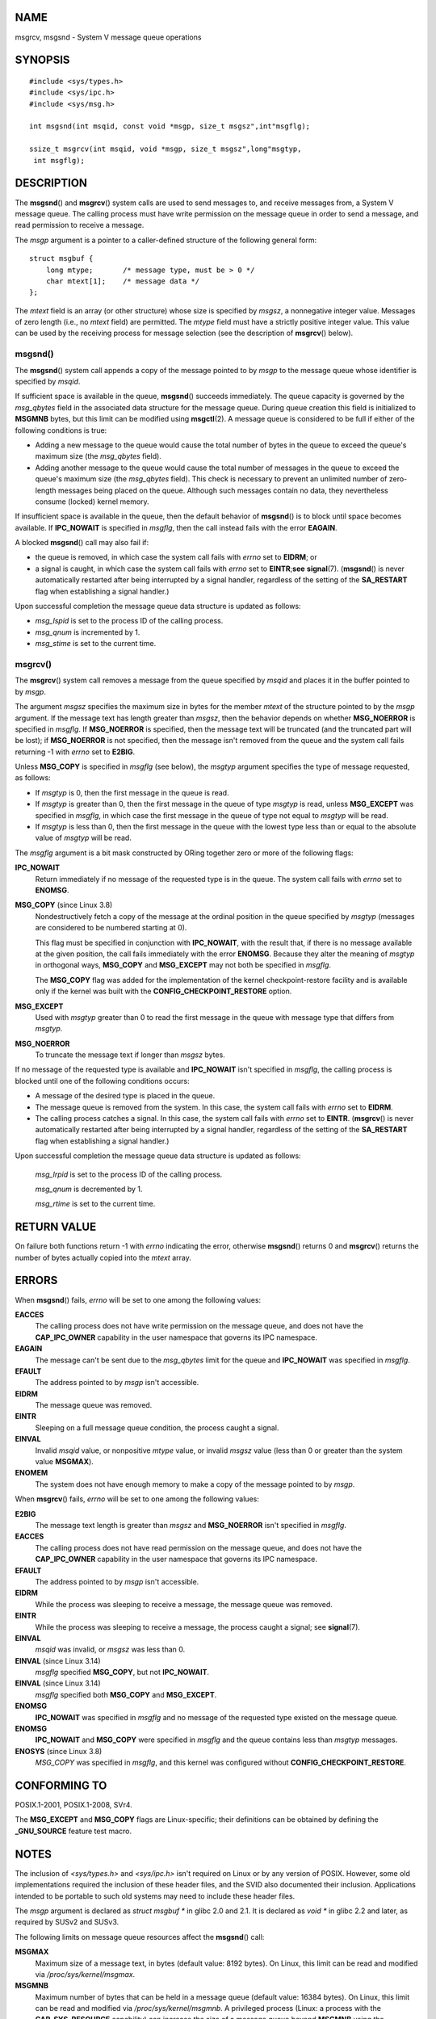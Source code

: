 NAME
====

msgrcv, msgsnd - System V message queue operations

SYNOPSIS
========

::

   #include <sys/types.h>
   #include <sys/ipc.h>
   #include <sys/msg.h>

   int msgsnd(int msqid, const void *msgp, size_t msgsz",int"msgflg);

   ssize_t msgrcv(int msqid, void *msgp, size_t msgsz",long"msgtyp,
    int msgflg);

DESCRIPTION
===========

The **msgsnd**\ () and **msgrcv**\ () system calls are used to send
messages to, and receive messages from, a System V message queue. The
calling process must have write permission on the message queue in order
to send a message, and read permission to receive a message.

The *msgp* argument is a pointer to a caller-defined structure of the
following general form:

::

   struct msgbuf {
       long mtype;       /* message type, must be > 0 */
       char mtext[1];    /* message data */
   };

The *mtext* field is an array (or other structure) whose size is
specified by *msgsz*, a nonnegative integer value. Messages of zero
length (i.e., no *mtext* field) are permitted. The *mtype* field must
have a strictly positive integer value. This value can be used by the
receiving process for message selection (see the description of
**msgrcv**\ () below).

msgsnd()
--------

The **msgsnd**\ () system call appends a copy of the message pointed to
by *msgp* to the message queue whose identifier is specified by *msqid*.

If sufficient space is available in the queue, **msgsnd**\ () succeeds
immediately. The queue capacity is governed by the *msg_qbytes* field in
the associated data structure for the message queue. During queue
creation this field is initialized to **MSGMNB** bytes, but this limit
can be modified using **msgctl**\ (2). A message queue is considered to
be full if either of the following conditions is true:

-  Adding a new message to the queue would cause the total number of
   bytes in the queue to exceed the queue's maximum size (the
   *msg_qbytes* field).

-  Adding another message to the queue would cause the total number of
   messages in the queue to exceed the queue's maximum size (the
   *msg_qbytes* field). This check is necessary to prevent an unlimited
   number of zero-length messages being placed on the queue. Although
   such messages contain no data, they nevertheless consume (locked)
   kernel memory.

If insufficient space is available in the queue, then the default
behavior of **msgsnd**\ () is to block until space becomes available. If
**IPC_NOWAIT** is specified in *msgflg*, then the call instead fails
with the error **EAGAIN**.

A blocked **msgsnd**\ () call may also fail if:

-  the queue is removed, in which case the system call fails with
   *errno* set to **EIDRM**; or

-  a signal is caught, in which case the system call fails with *errno*
   set to **EINTR**;\ **see** **signal**\ (7). (**msgsnd**\ () is never
   automatically restarted after being interrupted by a signal handler,
   regardless of the setting of the **SA_RESTART** flag when
   establishing a signal handler.)

Upon successful completion the message queue data structure is updated
as follows:

-  *msg_lspid* is set to the process ID of the calling process.

-  *msg_qnum* is incremented by 1.

-  *msg_stime* is set to the current time.

msgrcv()
--------

The **msgrcv**\ () system call removes a message from the queue
specified by *msqid* and places it in the buffer pointed to by *msgp*.

The argument *msgsz* specifies the maximum size in bytes for the member
*mtext* of the structure pointed to by the *msgp* argument. If the
message text has length greater than *msgsz*, then the behavior depends
on whether **MSG_NOERROR** is specified in *msgflg*. If **MSG_NOERROR**
is specified, then the message text will be truncated (and the truncated
part will be lost); if **MSG_NOERROR** is not specified, then the
message isn't removed from the queue and the system call fails returning
-1 with *errno* set to **E2BIG**.

Unless **MSG_COPY** is specified in *msgflg* (see below), the *msgtyp*
argument specifies the type of message requested, as follows:

-  If *msgtyp* is 0, then the first message in the queue is read.

-  If *msgtyp* is greater than 0, then the first message in the queue of
   type *msgtyp* is read, unless **MSG_EXCEPT** was specified in
   *msgflg*, in which case the first message in the queue of type not
   equal to *msgtyp* will be read.

-  If *msgtyp* is less than 0, then the first message in the queue with
   the lowest type less than or equal to the absolute value of *msgtyp*
   will be read.

The *msgflg* argument is a bit mask constructed by ORing together zero
or more of the following flags:

**IPC_NOWAIT**
   Return immediately if no message of the requested type is in the
   queue. The system call fails with *errno* set to **ENOMSG**.

**MSG_COPY** (since Linux 3.8)
   Nondestructively fetch a copy of the message at the ordinal position
   in the queue specified by *msgtyp* (messages are considered to be
   numbered starting at 0).

   This flag must be specified in conjunction with **IPC_NOWAIT**, with
   the result that, if there is no message available at the given
   position, the call fails immediately with the error **ENOMSG**.
   Because they alter the meaning of *msgtyp* in orthogonal ways,
   **MSG_COPY** and **MSG_EXCEPT** may not both be specified in
   *msgflg*.

   The **MSG_COPY** flag was added for the implementation of the kernel
   checkpoint-restore facility and is available only if the kernel was
   built with the **CONFIG_CHECKPOINT_RESTORE** option.

**MSG_EXCEPT**
   Used with *msgtyp* greater than 0 to read the first message in the
   queue with message type that differs from *msgtyp*.

**MSG_NOERROR**
   To truncate the message text if longer than *msgsz* bytes.

If no message of the requested type is available and **IPC_NOWAIT**
isn't specified in *msgflg*, the calling process is blocked until one of
the following conditions occurs:

-  A message of the desired type is placed in the queue.

-  The message queue is removed from the system. In this case, the
   system call fails with *errno* set to **EIDRM**.

-  The calling process catches a signal. In this case, the system call
   fails with *errno* set to **EINTR**. (**msgrcv**\ () is never
   automatically restarted after being interrupted by a signal handler,
   regardless of the setting of the **SA_RESTART** flag when
   establishing a signal handler.)

Upon successful completion the message queue data structure is updated
as follows:

   *msg_lrpid* is set to the process ID of the calling process.

   *msg_qnum* is decremented by 1.

   *msg_rtime* is set to the current time.

RETURN VALUE
============

On failure both functions return -1 with *errno* indicating the error,
otherwise **msgsnd**\ () returns 0 and **msgrcv**\ () returns the number
of bytes actually copied into the *mtext* array.

ERRORS
======

When **msgsnd**\ () fails, *errno* will be set to one among the
following values:

**EACCES**
   The calling process does not have write permission on the message
   queue, and does not have the **CAP_IPC_OWNER** capability in the user
   namespace that governs its IPC namespace.

**EAGAIN**
   The message can't be sent due to the *msg_qbytes* limit for the queue
   and **IPC_NOWAIT** was specified in *msgflg*.

**EFAULT**
   The address pointed to by *msgp* isn't accessible.

**EIDRM**
   The message queue was removed.

**EINTR**
   Sleeping on a full message queue condition, the process caught a
   signal.

**EINVAL**
   Invalid *msqid* value, or nonpositive *mtype* value, or invalid
   *msgsz* value (less than 0 or greater than the system value
   **MSGMAX**).

**ENOMEM**
   The system does not have enough memory to make a copy of the message
   pointed to by *msgp*.

When **msgrcv**\ () fails, *errno* will be set to one among the
following values:

**E2BIG**
   The message text length is greater than *msgsz* and **MSG_NOERROR**
   isn't specified in *msgflg*.

**EACCES**
   The calling process does not have read permission on the message
   queue, and does not have the **CAP_IPC_OWNER** capability in the user
   namespace that governs its IPC namespace.

**EFAULT**
   The address pointed to by *msgp* isn't accessible.

**EIDRM**
   While the process was sleeping to receive a message, the message
   queue was removed.

**EINTR**
   While the process was sleeping to receive a message, the process
   caught a signal; see **signal**\ (7).

**EINVAL**
   *msqid* was invalid, or *msgsz* was less than 0.

**EINVAL** (since Linux 3.14)
   *msgflg* specified **MSG_COPY**, but not **IPC_NOWAIT**.

**EINVAL** (since Linux 3.14)
   *msgflg* specified both **MSG_COPY** and **MSG_EXCEPT**.

**ENOMSG**
   **IPC_NOWAIT** was specified in *msgflg* and no message of the
   requested type existed on the message queue.

**ENOMSG**
   **IPC_NOWAIT** and **MSG_COPY** were specified in *msgflg* and the
   queue contains less than *msgtyp* messages.

**ENOSYS** (since Linux 3.8)
   *MSG_COPY* was specified in *msgflg*, and this kernel was configured
   without **CONFIG_CHECKPOINT_RESTORE**.

CONFORMING TO
=============

POSIX.1-2001, POSIX.1-2008, SVr4.

The **MSG_EXCEPT** and **MSG_COPY** flags are Linux-specific; their
definitions can be obtained by defining the **\_GNU_SOURCE** feature
test macro.

NOTES
=====

The inclusion of *<sys/types.h>* and *<sys/ipc.h>* isn't required on
Linux or by any version of POSIX. However, some old implementations
required the inclusion of these header files, and the SVID also
documented their inclusion. Applications intended to be portable to such
old systems may need to include these header files.

The *msgp* argument is declared as *struct msgbuf \** in glibc 2.0 and
2.1. It is declared as *void \** in glibc 2.2 and later, as required by
SUSv2 and SUSv3.

The following limits on message queue resources affect the
**msgsnd**\ () call:

**MSGMAX**
   Maximum size of a message text, in bytes (default value: 8192 bytes).
   On Linux, this limit can be read and modified via
   */proc/sys/kernel/msgmax*.

**MSGMNB**
   Maximum number of bytes that can be held in a message queue (default
   value: 16384 bytes). On Linux, this limit can be read and modified
   via */proc/sys/kernel/msgmnb*. A privileged process (Linux: a process
   with the **CAP_SYS_RESOURCE** capability) can increase the size of a
   message queue beyond **MSGMNB** using the **msgctl**\ (2) **IPC_SET**
   operation.

The implementation has no intrinsic system-wide limits on the number of
message headers (**MSGTQL**) and the number of bytes in the message pool
(**MSGPOOL**).

BUGS
====

In Linux 3.13 and earlier, if **msgrcv**\ () was called with the
**MSG_COPY** flag, but without **IPC_NOWAIT**, and the message queue
contained less than *msgtyp* messages, then the call would block until
the next message is written to the queue. At that point, the call would
return a copy of the message, *regardless* of whether that message was
at the ordinal position *msgtyp*. This bug is fixed in Linux 3.14.

Specifying both **MSG_COPY** and **MSC_EXCEPT** in *msgflg* is a logical
error (since these flags impose different interpretations on *msgtyp*).
In Linux 3.13 and earlier, this error was not diagnosed by
**msgrcv**\ (). This bug is fixed in Linux 3.14.

EXAMPLES
========

The program below demonstrates the use of **msgsnd**\ () and
**msgrcv**\ ().

The example program is first run with the **-s** option to send a
message and then run again with the **-r** option to receive a message.

The following shell session shows a sample run of the program:

::

   $ ./a.out -s
   sent: a message at Wed Mar  4 16:25:45 2015

   $ ./a.out -r
   message received: a message at Wed Mar  4 16:25:45 2015

Program source
--------------

::

   #include <stdio.h>
   #include <stdlib.h>
   #include <string.h>
   #include <time.h>
   #include <unistd.h>
   #include <errno.h>
   #include <sys/types.h>
   #include <sys/ipc.h>
   #include <sys/msg.h>

   struct msgbuf {
       long mtype;
       char mtext[80];
   };

   static void
   usage(char *prog_name, char *msg)
   {
       if (msg != NULL)
           fputs(msg, stderr);

       fprintf(stderr, "Usage: %s [options]\n", prog_name);
       fprintf(stderr, "Options are:\n");
       fprintf(stderr, "-s        send message using msgsnd()\n");
       fprintf(stderr, "-r        read message using msgrcv()\n");
       fprintf(stderr, "-t        message type (default is 1)\n");
       fprintf(stderr, "-k        message queue key (default is 1234)\n");
       exit(EXIT_FAILURE);
   }

   static void
   send_msg(int qid, int msgtype)
   {
       struct msgbuf msg;
       time_t t;

       msg.mtype = msgtype;

       time(&t);
       snprintf(msg.mtext, sizeof(msg.mtext), "a message at %s",
               ctime(&t));

       if (msgsnd(qid, (void *) &msg, sizeof(msg.mtext),
                   IPC_NOWAIT) == -1) {
           perror("msgsnd error");
           exit(EXIT_FAILURE);
       }
       printf("sent: %s\n", msg.mtext);
   }

   static void
   get_msg(int qid, int msgtype)
   {
       struct msgbuf msg;

       if (msgrcv(qid, (void *) &msg, sizeof(msg.mtext), msgtype,
                  MSG_NOERROR | IPC_NOWAIT) == -1) {
           if (errno != ENOMSG) {
               perror("msgrcv");
               exit(EXIT_FAILURE);
           }
           printf("No message available for msgrcv()\n");
       } else
           printf("message received: %s\n", msg.mtext);
   }

   int
   main(int argc, char *argv[])
   {
       int qid, opt;
       int mode = 0;               /* 1 = send, 2 = receive */
       int msgtype = 1;
       int msgkey = 1234;

       while ((opt = getopt(argc, argv, "srt:k:")) != -1) {
           switch (opt) {
           case 's':
               mode = 1;
               break;
           case 'r':
               mode = 2;
               break;
           case 't':
               msgtype = atoi(optarg);
               if (msgtype <= 0)
                   usage(argv[0], "-t option must be greater than 0\n");
               break;
           case 'k':
               msgkey = atoi(optarg);
               break;
           default:
               usage(argv[0], "Unrecognized option\n");
           }
       }

       if (mode == 0)
           usage(argv[0], "must use either -s or -r option\n");

       qid = msgget(msgkey, IPC_CREAT | 0666);

       if (qid == -1) {
           perror("msgget");
           exit(EXIT_FAILURE);
       }

       if (mode == 2)
           get_msg(qid, msgtype);
       else
           send_msg(qid, msgtype);

       exit(EXIT_SUCCESS);
   }

SEE ALSO
========

**msgctl**\ (2), **msgget**\ (2), **capabilities**\ (7),
**mq_overview**\ (7), **sysvipc**\ (7)
